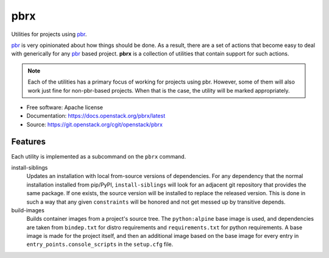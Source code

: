 ====
pbrx
====

Utilities for projects using `pbr`_.

`pbr`_ is very opinionated about how things should be done. As a result,
there are a set of actions that become easy to deal with generically for
any `pbr`_ based project. **pbrx** is a collection of utilities that contain
support for such actions.

.. note::

  Each of the utilities has a primary focus of working for projects using
  pbr. However, some of them will also work just fine for non-pbr-based
  projects. When that is the case, the utility will be marked appropriately.

* Free software: Apache license
* Documentation: https://docs.openstack.org/pbrx/latest
* Source: https://git.openstack.org/cgit/openstack/pbrx

Features
--------

Each utility is implemented as a subcommand on the ``pbrx`` command.

install-siblings
  Updates an installation with local from-source versions of dependencies.
  For any dependency that the normal installation installed from pip/PyPI,
  ``install-siblings`` will look for an adjacent git repository that provides
  the same package. If one exists, the source version will be installed to
  replace the released version. This is done in such a way that any given
  ``constraints`` will be honored and not get messed up by transitive depends.

build-images
  Builds container images from a project's source tree. The ``python:alpine``
  base image is used, and dependencies are taken from ``bindep.txt`` for
  distro requirements and ``requirements.txt`` for python requirements. A
  base image is made for the project itself, and then an additional image
  based on the base image for every entry in ``entry_points.console_scripts``
  in the ``setup.cfg`` file.

.. _pbr: https://docs.openstack.org/pbr/latest/
